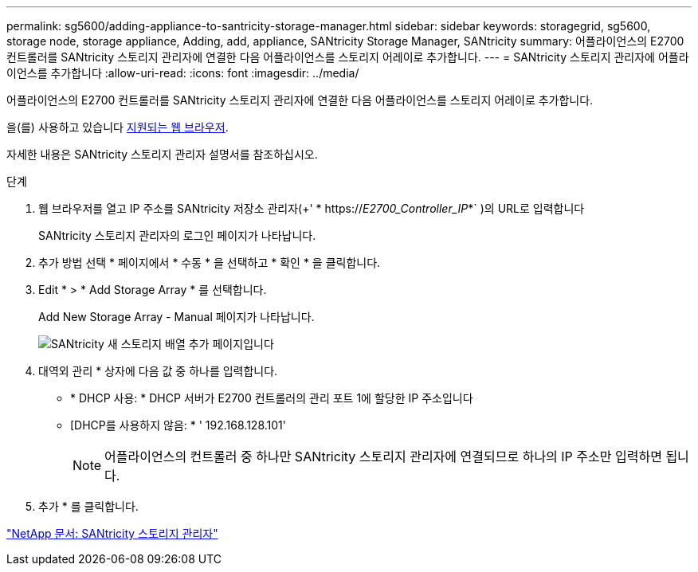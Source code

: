 ---
permalink: sg5600/adding-appliance-to-santricity-storage-manager.html 
sidebar: sidebar 
keywords: storagegrid, sg5600, storage node, storage appliance, Adding, add, appliance, SANtricity Storage Manager, SANtricity 
summary: 어플라이언스의 E2700 컨트롤러를 SANtricity 스토리지 관리자에 연결한 다음 어플라이언스를 스토리지 어레이로 추가합니다. 
---
= SANtricity 스토리지 관리자에 어플라이언스를 추가합니다
:allow-uri-read: 
:icons: font
:imagesdir: ../media/


[role="lead"]
어플라이언스의 E2700 컨트롤러를 SANtricity 스토리지 관리자에 연결한 다음 어플라이언스를 스토리지 어레이로 추가합니다.

을(를) 사용하고 있습니다 xref:../admin/web-browser-requirements.adoc[지원되는 웹 브라우저].

자세한 내용은 SANtricity 스토리지 관리자 설명서를 참조하십시오.

.단계
. 웹 브라우저를 열고 IP 주소를 SANtricity 저장소 관리자(+' * https://_E2700_Controller_IP_*` )의 URL로 입력합니다
+
SANtricity 스토리지 관리자의 로그인 페이지가 나타납니다.

. 추가 방법 선택 * 페이지에서 * 수동 * 을 선택하고 * 확인 * 을 클릭합니다.
. Edit * > * Add Storage Array * 를 선택합니다.
+
Add New Storage Array - Manual 페이지가 나타납니다.

+
image::../media/sanricity_add_new_storage_array_out_of_band.gif[SANtricity 새 스토리지 배열 추가 페이지입니다]

. 대역외 관리 * 상자에 다음 값 중 하나를 입력합니다.
+
** * DHCP 사용: * DHCP 서버가 E2700 컨트롤러의 관리 포트 1에 할당한 IP 주소입니다
** [DHCP를 사용하지 않음: * ' 192.168.128.101'
+

NOTE: 어플라이언스의 컨트롤러 중 하나만 SANtricity 스토리지 관리자에 연결되므로 하나의 IP 주소만 입력하면 됩니다.



. 추가 * 를 클릭합니다.


http://mysupport.netapp.com/documentation/productlibrary/index.html?productID=61197["NetApp 문서: SANtricity 스토리지 관리자"^]
